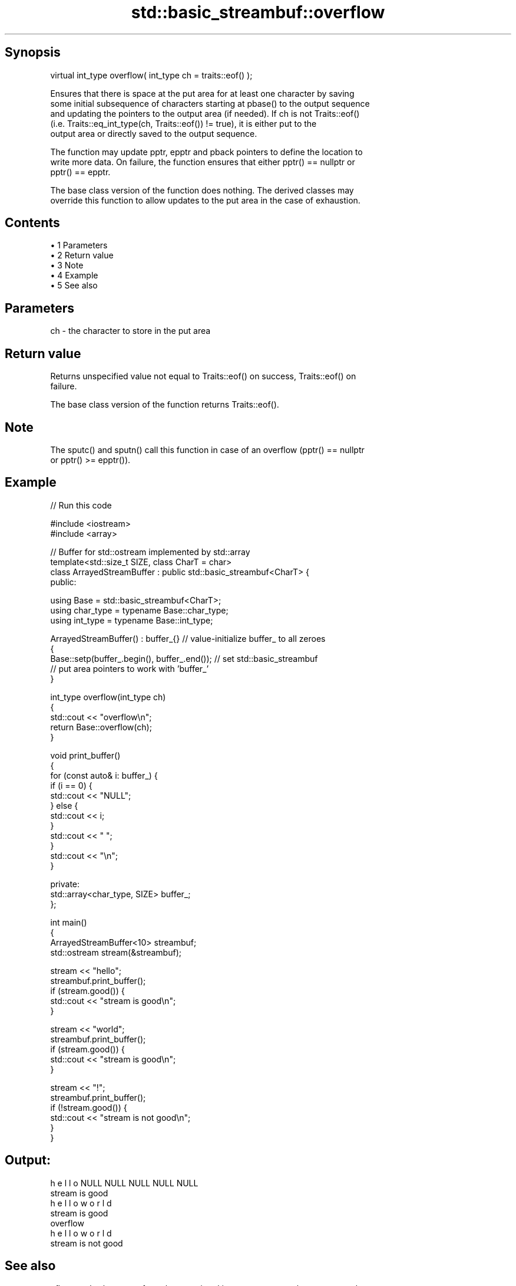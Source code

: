 .TH std::basic_streambuf::overflow 3 "Apr 19 2014" "1.0.0" "C++ Standard Libary"
.SH Synopsis
   virtual int_type overflow( int_type ch = traits::eof() );

   Ensures that there is space at the put area for at least one character by saving
   some initial subsequence of characters starting at pbase() to the output sequence
   and updating the pointers to the output area (if needed). If ch is not Traits::eof()
   (i.e. Traits::eq_int_type(ch, Traits::eof()) != true), it is either put to the
   output area or directly saved to the output sequence.

   The function may update pptr, epptr and pback pointers to define the location to
   write more data. On failure, the function ensures that either pptr() == nullptr or
   pptr() == epptr.

   The base class version of the function does nothing. The derived classes may
   override this function to allow updates to the put area in the case of exhaustion.

.SH Contents

     • 1 Parameters
     • 2 Return value
     • 3 Note
     • 4 Example
     • 5 See also

.SH Parameters

   ch - the character to store in the put area

.SH Return value

   Returns unspecified value not equal to Traits::eof() on success, Traits::eof() on
   failure.

   The base class version of the function returns Traits::eof().

.SH Note

   The sputc() and sputn() call this function in case of an overflow (pptr() == nullptr
   or pptr() >= epptr()).

.SH Example

   
// Run this code

 #include <iostream>
 #include <array>

 // Buffer for std::ostream implemented by std::array
 template<std::size_t SIZE, class CharT = char>
 class ArrayedStreamBuffer : public std::basic_streambuf<CharT> {
 public:

     using Base = std::basic_streambuf<CharT>;
     using char_type = typename Base::char_type;
     using int_type = typename Base::int_type;

     ArrayedStreamBuffer() : buffer_{} // value-initialize buffer_ to all zeroes
     {
         Base::setp(buffer_.begin(), buffer_.end()); // set std::basic_streambuf
             // put area pointers to work with 'buffer_'
     }

     int_type overflow(int_type ch)
     {
         std::cout << "overflow\\n";
         return Base::overflow(ch);
     }

     void print_buffer()
     {
         for (const auto& i: buffer_) {
             if (i == 0) {
                 std::cout << "NULL";
             } else {
                 std::cout << i;
             }
             std::cout << " ";
         }
         std::cout << "\\n";
     }

 private:
     std::array<char_type, SIZE> buffer_;
 };

 int main()
 {
     ArrayedStreamBuffer<10> streambuf;
     std::ostream stream(&streambuf);

     stream << "hello";
     streambuf.print_buffer();
     if (stream.good()) {
         std::cout << "stream is good\\n";
     }

     stream << "world";
     streambuf.print_buffer();
     if (stream.good()) {
         std::cout << "stream is good\\n";
     }

     stream << "!";
     streambuf.print_buffer();
     if (!stream.good()) {
         std::cout << "stream is not good\\n";
     }
 }

.SH Output:

 h e l l o NULL NULL NULL NULL NULL
 stream is good
 h e l l o w o r l d
 stream is good
 overflow
 h e l l o w o r l d
 stream is not good

.SH See also

   uflow     reads characters from the associated input sequence to the get area and
   \fB[virtual]\fP advances the next pointer
             \fI(virtual protected member function)\fP
   underflow reads characters from the associated input sequence to the get area
   \fB[virtual]\fP \fI(virtual protected member function)\fP
   overflow  writes characters to the associated file from the put area
   \fB[virtual]\fP \fI(virtual protected member function of std::basic_filebuf)\fP
   overflow  appends a character to the output sequence
   \fB[virtual]\fP \fI(virtual protected member function of std::basic_stringbuf)\fP
   overflow  appends a character to the output sequence, may reallocate or initially
   \fB[virtual]\fP allocate the buffer if dynamic and not frozen
             \fI(virtual protected member function of std::strstreambuf)\fP
